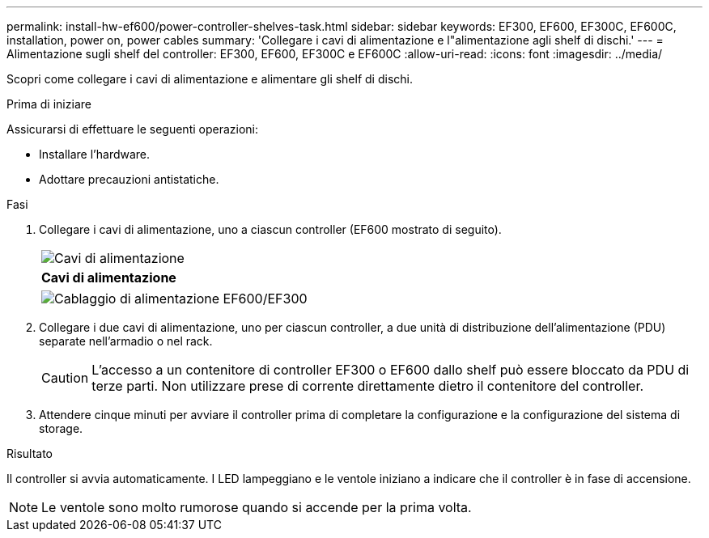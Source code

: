 ---
permalink: install-hw-ef600/power-controller-shelves-task.html 
sidebar: sidebar 
keywords: EF300, EF600, EF300C, EF600C, installation, power on, power cables 
summary: 'Collegare i cavi di alimentazione e l"alimentazione agli shelf di dischi.' 
---
= Alimentazione sugli shelf del controller: EF300, EF600, EF300C e EF600C
:allow-uri-read: 
:icons: font
:imagesdir: ../media/


[role="lead"]
Scopri come collegare i cavi di alimentazione e alimentare gli shelf di dischi.

.Prima di iniziare
Assicurarsi di effettuare le seguenti operazioni:

* Installare l'hardware.
* Adottare precauzioni antistatiche.


.Fasi
. Collegare i cavi di alimentazione, uno a ciascun controller (EF600 mostrato di seguito).
+
|===


 a| 
image:../media/power_cable_inst-hw-ef600.png["Cavi di alimentazione"]
 a| 
*Cavi di alimentazione*

|===
+
|===


 a| 
image:../media/cabling_power.png["Cablaggio di alimentazione EF600/EF300"]

|===
. Collegare i due cavi di alimentazione, uno per ciascun controller, a due unità di distribuzione dell'alimentazione (PDU) separate nell'armadio o nel rack.
+

CAUTION: L'accesso a un contenitore di controller EF300 o EF600 dallo shelf può essere bloccato da PDU di terze parti. Non utilizzare prese di corrente direttamente dietro il contenitore del controller.

. Attendere cinque minuti per avviare il controller prima di completare la configurazione e la configurazione del sistema di storage.


.Risultato
Il controller si avvia automaticamente. I LED lampeggiano e le ventole iniziano a indicare che il controller è in fase di accensione.


NOTE: Le ventole sono molto rumorose quando si accende per la prima volta.
